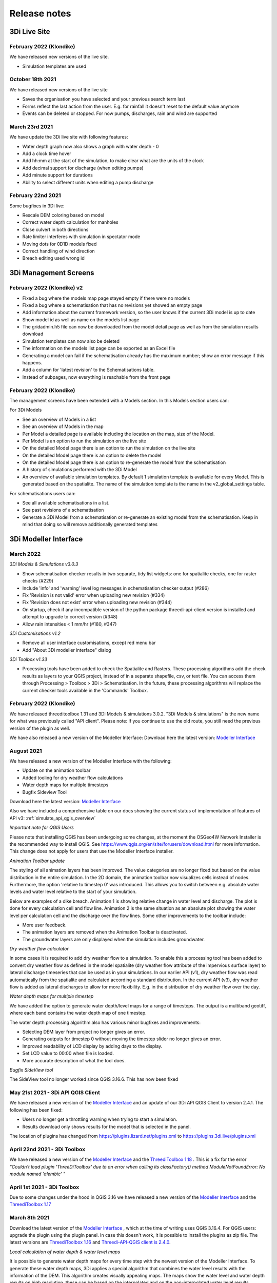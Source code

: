 Release notes
=============

.. _release_notes_LS:

3Di Live Site 
--------------

February 2022 (Klondike)
^^^^^^^^^^^^^^^^^^^^^^^^^^

We have released new versions of the live site. 

- Simulation templates are used

October 18th 2021
^^^^^^^^^^^^^^^^^

We have released new versions of the live site

- Saves the organisation you have selected and your previous search term last
- Forms reflect the last action from the user. E.g. for rainfall it doesn't reset to the default value anymore
- Events can be deleted or stopped. For now pumps, discharges, rain and wind are supported

March 23rd 2021
^^^^^^^^^^^^^^^^

We have update the 3Di live site with following features:

- Water depth graph now also shows a graph with water depth - 0
- Add a clock time hover
- Add hh:mm at the start of the simulation, to make clear what are the units of the clock
- Add decimal support for discharge (when editing pumps)
- Add minute support for durations
- Ability to select different units when editing a pump discharge

February 22nd 2021
^^^^^^^^^^^^^^^^^^^^

Some bugfixes in 3Di live:

- Rescale DEM coloring based on model
- Correct water depth calculation for manholes
- Close culvert in both directions
- Rate limiter interferes with simulation in spectator mode
- Moving dots for 0D1D models fixed
- Correct handling of wind direction
- Breach editing used wrong id


.. _release_notes_MS:

3Di Management Screens
----------------------

February 2022 (Klondike) v2
^^^^^^^^^^^^^^^^^^^^^^^^^^^^

-	Fixed a bug where the models map page stayed empty if there were no models
-	Fixed a bug where a schematisation that has no revisions yet showed an empty page
-	Add information about the current framework version, so the user knows if the current 3Di model is up to date
-	Show model id as well as name on the models list page
-	The gridadmin.h5 file can now be downloaded from the model detail page as well as from the simulation results download
-	Simulation templates can now also be deleted
-	The information on the models list page can be exported as an Excel file
-	Generating a model can fail if the schematisation already has the maximum number; show an error message if this happens.
-	Add a column for 'latest revision' to the Schematisations table.
-	Instead of subpages, now everything is reachable from the front page


February 2022 (Klondike)
^^^^^^^^^^^^^^^^^^^^^^^^^^

The management screens have been extended with a Models section. In this Models section users can:

For 3Di Models

- See an overview of Models in a list 
- See an overview of Models in the map 
- Per Model a detailed page is available including the location on the map, size of the Model. 
- Per Model is an option to run the simulation on the live site
- On the detailed Model page there is an option to run the simulation on the live site
- On the detailed Model page there is an option to delete the model
- On the detailed Model page there is an option to re-generate the model from the schematisation
- A history of simulations performed with the 3Di Model
- An overview of available simulation templates. By default 1 simulation template is available for every Model. This is generated based on the spatialite. The name of the simulation template is the name in the v2_global_settings table. 

For schematisations users can:

- See all available schematisations in a list. 
- See past revisions of a schematisation
- Generate a 3Di Model from a schematisation or re-generate an existing model from the schematisation. Keep in mind that doing so will remove additionally generated templates



.. _release_notes_MI:

3Di Modeller Interface 
----------------------

March 2022
^^^^^^^^^^^^

*3Di Models & Simulations v3.0.3*

- Show schematisation checker results in two separate, tidy list widgets: one for spatialite checks, one for raster checks (#229)
- Include 'info' and 'warning' level log messages in schematisation checker output (#286)
- Fix 'Revision is not valid' error when uploading new revision (#334)
- Fix 'Revision does not exist' error when uploading new revision (#344)
- On startup, check if any incompatible version of the python package threedi-api-client version is installed and attempt to upgrade to correct version (#348)
- Allow rain intensities < 1 mm/hr (#180, #347)

*3Di Customisations  v1.2*
 
-	Remove all user interface customisations, except red menu bar
-	Add "About 3Di modeller interface" dialog

*3Di Toolbox v1.33*

-	Processing tools have been added to check the Spatialite and Rasters. These processing algorithms add the check results as layers to your QGIS project, instead of in a separate shapefile, csv, or text file. You can access them through Processing > Toolbox > 3Di > Schematisation. In the future, these processing algorithms will replace the current checker tools available in the 'Commands' Toolbox.



February 2022 (Klondike)
^^^^^^^^^^^^^^^^^^^^^^^^^^

We have released threeditoolbox 1.31 and 3Di Models & simulations 3.0.2.
"3Di Models & simulations" is the new name for what was previously called "API client". 
Please note: If you continue to use the old route, you still need the previous version of the plugin as well. 

We have also released a new version of the Modeller Interface:
Download here the latest version: `Modeller Interface <https://docs.3di.live/modeller-interface-downloads/3DiModellerInterface-OSGeo4W-3.16.7-1-Setup-x86_64.exe>`_ 



August 2021
^^^^^^^^^^^^^

We have released a new version of the Modeller Interface with the following:

- Update on the animation toolbar
- Added tooling for dry weather flow calculations
- Water depth maps for multiple timesteps 
- Bugfix Sideview Tool

Download here the latest version: `Modeller Interface <https://docs.3di.live/modeller-interface-downloads/3DiModellerInterface-OSGeo4W-3.16.7-1-Setup-x86_64.exe>`_ 

Also we have included a comprehensive table on our docs showing the current status of implementation of features of API v3: :ref:`simulate_api_qgis_overview`

*Important note for QGIS Users*

Please note that installing QGIS has been undergoing some changes, at the moment the OSGeo4W Network Installer is the recommended way to install QGIS. See https://www.qgis.org/en/site/forusers/download.html for more information. This change does not apply for users that use the Modeller Interface installer.


*Animation Toolbar update*

The styling of all animation layers has been improved. The value categories are no longer fixed but based on the value distribution in the entire simulation. In the 2D domain, the animation toolbar now visualizes cells instead of nodes. Furthermore, the option 'relative to timestep 0' was introduced. This allows you to switch between e.g. absolute water levels and water level relative to the start of your simulation.
 
Below are examples of a dike breach. Animation 1 is showing relative change in water level and discharge. The plot is done for every calculation cell and flow line. Animation 2 is the same situation as an absolute plot showing the water level per calculation cell and the discharge over the flow lines.
Some other improvements to the toolbar include:

-	More user feedback.
-	The animation layers are removed when the Animation Toolbar is deactivated.
-	The groundwater layers are only displayed when the simulation includes groundwater.

*Dry weather flow calculator*

In some cases it is required to add dry weather flow to a simulation. To enable this a processing tool has been added to convert dry weather flow as defined in the model spatialite (dry weather flow attribute of the impervious surface layer) to lateral discharge timeseries that can be used as in your simulations.
In our earlier API (v1), dry weather flow was read automatically from the spatialite and calculated according a standard distribution.
In the current API (v3), dry weather flow is added as lateral discharges to allow for more flexibility. E.g. in the distribution of dry weather flow over the day.

*Water depth maps for multiple timestep*

We have added the option to generate water depth/level maps for a range of timesteps. The output is a multiband geotiff, where each band contains the water depth map of one timestep.
 
The water depth processing algorithm also has various minor bugfixes and improvements:

-	Selecting DEM layer from project no longer gives an error.
-	Generating outputs for timestep 0 without moving the timestep slider no longer gives an error.
-	Improved readability of LCD display by adding days to the display.
-	Set LCD value to 00:00 when file is loaded.
-	More accurate description of what the tool does.


*Bugfix SideView tool*
 
The SideView tool no longer worked since QGIS 3.16.6. This has now been fixed


May 21st 2021 - 3Di API QGIS Client
^^^^^^^^^^^^^^^^^^^^^^^^^^^^^^^^^^^^^^^

We have released a new version of the `Modeller Interface <https://docs.3di.live/modeller-interface-downloads/3DiModellerInterface-OSGeo4W-3.16.7-1-Setup-x86_64.exe>`_ and an update of our 3Di API QGIS Client to version 2.4.1. The following has been fixed:

- Users no longer get a throttling warning when trying to start a simulation. 
- Results download only shows results for the model that is selected in the panel.

The location of plugins has changed from https://plugins.lizard.net/plugins.xml to https://plugins.3di.live/plugins.xml

April 22nd 2021 - 3Di Toolbox
^^^^^^^^^^^^^^^^^^^^^^^^^^^^^^^^^^

We have released a new version of the `Modeller Interface <https://docs.3di.live/modeller-interface-downloads/3DiModellerInterface-OSGeo4W-3.16.4-1-Setup-x86_64.exe>`_ and the `ThreediToolbox 1.18 <https://plugins.lizard.net/ThreeDiToolbox.1.18.zip>`_ .
This is a fix for the error *"Couldn't load plugin 'ThreeDiToolbox' due to an error when calling its classFactory() method
ModuleNotFoundError: No module named 'alembic' "*

April 1st 2021 - 3Di Toolbox
^^^^^^^^^^^^^^^^^^^^^^^^^^^^^^^^
Due to some changes under the hood in QGIS 3.16 we have released a new version of the `Modeller Interface <https://docs.3di.live/modeller-interface-downloads/3DiModellerInterface-OSGeo4W-3.16.4-1-Setup-x86_64.exe>`_ and the `ThreediToolbox 1.17 <https://plugins.lizard.net/ThreeDiToolbox.1.17.zip>`_ 

March 8th 2021
^^^^^^^^^^^^^^^^

Download the latest version of the `Modeller Interface <https://docs.3di.live/modeller-interface-downloads/3DiModellerInterface-OSGeo4W-3.16.4-1-Setup-x86_64.exe>`_ , which at the time of writing uses QGIS 3.16.4. 
For QGIS users: upgrade the plugin using the plugin panel. In case this doesn't work, it is possible to install the plugins as zip file. The latest versions are `ThreediToolbox 1.16 <https://plugins.lizard.net/ThreeDiToolbox.1.16.1.zip>`_  and `Threedi-API-QGIS client is 2.4.0 <https://plugins.lizard.net/threedi_api_qgis_client.2.4.0.zip>`_. 


*Local calculation of water depth & water level maps*

It is possible to generate water depth maps for every time step with the newest version of the Modeller Interface. To generate these water depth maps, 3Di applies a special algorithm that combines the water level results with the information of the DEM. This algorithm creates visually appealing maps. The maps show the water level and water depth results on high resolution, these can be based on the interpolated and on the non-interpolated water level results.

A quick guide to generate water depth maps:

Processing ^^> Toolbox ^^> 3Di ^^> post-processed results ^^> water depth

Or check out our documentation: :ref:`waterdepthtool`


*Extended support for starting simulations using the Modeller Interface*

We have added the following support for starting simulations from the Modeller Interface:

- added support for wind. See our user manual: :ref:`simulate_api_qgis` or our technical documentation : :ref:`wind_effects`  for more information. 
- added option of tags. This can be used to tag a simulation with a project related tag. This way it is easier to organise simulations.
- added time-interpolation options for laterals 
- added the option for Netcdf upload for rain
- option to set base URL for the API (for use of 3Di in other countries)

The following bugs have been fixed:

- start time is now correctly used 
- search window for models is now case insensitive
- bug fix lateral file upload

*Bugfix in the ThreeDiToolbox*

- Fix import sufhyd coordinates swapped on newer gdal versions.


February 22nd 2021
^^^^^^^^^^^^^^^^^^^^^^

- We now support QGIS 3.16 for our toolbox

Download the latest version of the :ref:`qgisplugin`

Please not that the Modeller Interface is not yet upgraded to QGIS 3.16, we will do so when the QGIS repo's are updated.

For QGIS users: upgrade the plugin using the plugin panel.


*3Di Modeller Interface styling improvements*

Based on your feedback we have improved the styling of the schematizations in the Modeller Interface. Not only that, we now have support for multiple stylings! Check out the video to see how it works. 

The improvements are:

- For weirs, orifices and culverts, the styling now indicates when flow in one or both directions is impossible (discharge coefficient - 0)
- Grid refinement styling now indicates the refinement level
- Multiple stylings are added next to the default. Switching to these stylings allows you to visualize flow direction, code, id, storage area, bank level, reference level, invert level, crest level, diameters and dimensions, min/max of timeseries, and pump capacity. How it works is explained in the docs: :ref:`multiplestyles`

*Schematization checker improvements*

We are constantly working on improving the 3Di experience. Based on user experience analysis we have added the following checks to the schematization checker:

- Add check ConnectionNodesDistance which ensure all connection_nodes have a minimum distance between each other.
- Set the geometry of the following tables as required: impervious_surface, obstacle, cross_section_location, connection_nodes, grid_refinement, surface, 2d_boundary_conditions and 2d_lateral.
- Add check for open cross-section when NumericalSettings. use_of_nested_newton is turned off.
- Add checks to ensure some of the fields in numerical settings are larger than 0.
- Add check to ensure an isolated pipe always has a storage area.
- Add check to see if a connection_node is connected to an artifact (pipe/channel/culvert/weir/pumpstation/orifice).

*Bugfixes in 3Di Modeller Interface*

- Fixed h5py error, it is now possible to use the 3Di toolbox on QGIS 3.10.12
- Fixed x-axis bug in the water balance tool


.. _release_notes_api:

3Di API
----------


February 2022 
^^^^^^^^^^^^^^^^

2.17.4 (2022-02-23)
- Bugfix in embedded (connection) node in lateral files processing

2.17.3 (2022-02-22)
- Make sure threedimodel workers receive tasks only once.
- Include threedimodels which are being validated in max amount of threedimodels check for schematisation.
- Support embedded (connection) nodes in laterals files and other API resources.

2.17.2 (2022-02-16)
- Bumped threedi-tables to 1.2.6
- Bumped threedigrid to 1.1.14, geometry filtering bugfix.
- All boundaries conditions in a file need to have the same timesteps.
- Bugfix: simulations need either duration or end_datetime
- Fixed uploading revision rasters with md5sum (deduplication) in case the other raster has a different type.
- Improve speed of user_organisation_roles queries.
- Allow threedimodel filtering on revision__schematisation__id.
- Maximum number active model check no longer takes non valid models into account.


February 2022 (Klondike)
^^^^^^^^^^^^^^^^^^^^^^^^^^

**General**

- Reordering of nodes and lines: the order and ids of the calculation nodes and flowlines will be different.

- Reprojection of 1D objects: the EPSG database that is used when reprojecting spatialite geometries to the model projection was upgraded from version 7.9 to 10.041. Due to improvements in the projection definitions, this may result in effects due to geometries that are displaced relative to the DEM (and correspondingly the 2D grid), for example 1D-2D lines or grid refinements. Note that in all cases no correction grids (e.g. RDNAPTRANS) or date-dependent datum shifts (e.g. ETRS89 to WGS84) are applied. Versions corresponding to EPSG database 7.9: PROJ4 4.8.0, August 2011 Versions corresponding to EPSG database 10.041: PROJ4 8.2.1, Dec 2021


**Channels, pipes and culverts**

- 1D initial waterlevels on channels/pipes/culvert nodes are now (linearly) interpolated between connection nodes.

- The volume of an embedded channel/pipe/culvert (that is added to the 2D nodes in which they are embedded) now stems precisely from the part of the channel/pipe/culvert that is inside the 2D cell. Previously, this was not the case.

- If the direction of a channel/pipe/culvert geometry is reversed compared to the “connection_node_start” and “connection_node_end”, then this is now fixed automatically.

- The calculation type of culverts is not ignored anymore.

- For calculation nodes on channels with connected calculation type, the cross section will be used until the surface level of the DEM. This will give differences for channels with connected calculation type in case the cross section is below the surface level.


**Cross section definitions**

- A new “closed rectangle” (type 0) cross section definition is available. This definition requires both width and height.

- For tabulated cross section definitions, the input is validated more strictly. Previously, a wrong input (e.g. using a comma as separator between numbers) resulted in the table only receiving one value.


**2D initial waterlevels**

- The no data value in 2D initial waterlevels is now excluded while taking the min, max, or mean. This means that cells with partial data now receive a water level whereas in the old route they did not.


**Obstacles / Levees**

- The algorithm with which 2D flowlines are assigned to obstacles/levees is changed. Now, every flowline that intersects the obstacle/levee is assigned to it.

- Also levee/obstacle geometries can be drawn outside the DEM area, which was previously not possible. 


**2D boundary conditions**

- The constraints on 2D boundary conditions have become less strict. Every border cell can now get a boundary condition. It is required however that the border cells of a single boundary condition form one horizontal or vertical edge. The boundary condition does not need to be precisely at the cell edge anymore. Also it is not required anymore to adjust the DEM to precisely align to the border cells; if there is no DEM data at the outer cell edge, the DEM data will be extrapolated.


**Gridadmin / Results NetCDF**

- The gridadmin.h5 and results_3di.nc file now uses NaN (not-a-number) instead of -9999 for missing values in float columns. Integer type columns still have –9999 to denote “missing”.


January 31st 2022 (Klondike)
^^^^^^^^^^^^^^^^^^^^^^^^^^^^^

The following endpoints have been added to the API:

- Upload Schematisations
- Download Schematisations 
- Create 3Di Models from a Schematisation
- Create Simulation Templates

Technical details: 

**Filters:**

- Added threedimodel__revision__id filter on simulations.
- Added threedimodel__id filter to simulations endpoint.
- Renamed revision_id filter on threedimodels endpoint to revision__id.
- Added filter on /threedimodels/ for organisation unique_id. 
- Tags in filter now support icontains lookups. 

**Ordering:**

- Added simulation name, simulation type, threedimodel name, schematisation name, started, total_time, and simulation username ordering options to Usage. 
- Added simulation name, simulation status, threedimodel id, threedimodel name, simulation username, simulation active_status filter options to Usage. 

**OpenAPI changes:**

- Changed swagger definition for LineString to array containing 2 arrays of 2 numbers. 
- Added min_started and max_started to Usage serializer. 
- Changed openapi tags field definition to become equivalent of Python List[str].
- Added mandatory longitude, latitude order for coordinates at all relevant places in openapi/swagger docs.

**Threedicore:**

- Updated to 2.2.3. 

**Boundary conditions:**

- Boundary conditions: new format validation and docs.
- Sort new-style boundary condition files by type and id.

**DWF:**

- Periodic ("daily" only for now) file lateral support. Intended for dry weather flow.

**Results files:**

- Keep simulation log files (disable automatic cleanup)

**Debugging:**

- Enable simulation DEBUG level logging by either providing automatic-test or debugmode as tag.

**Lizard raster rain:**

- Adjust timeout of Lizard raster rain requests to 120 sec.
- Bugfix: Lizard raster rain with interval >= 1 day(s) where not processed correctly.

**Bugfixes:**

- Bugfix: added missing permissions for local rain endpoints and deleting physical/timestep/numerical settings.
- Fixed bug in threedimodels levees geojson download.
- Fixed websocket issue for raster-edit update and delete events 

**1D initial waterlevels:**

- Enabled management of initial_waterlevel and initial_groundwater_level model rasters for default users. 
-  Added 'dimension' field (default: 'two_d', optional new value: 'one_d') to threedimodels/{pk}/initial_waterlevels. 
- Added simulations/{simulation_pk}/initial/1d_water_level/file resource to refer to initial_waterlevels with dimension = 'one_d'. 
- A POST on simulations/{simulation_pk}/initial/1d_water_level/predefined now also creates a simulations/{simulation_pk}/initial/file resource. The scheduler ignores the /predefined one if the /file resource exists.


December 13th 2021  (hotfix)
^^^^^^^^^^^^^^^^^^^^^^^^^^^^^^^^^^^^^^^^^

We have released the following hotfixes:

1. Fix for cross-sectional area in case of breaches
2. Fix in breach computations in case of time step plus

November 24th 2021 (hotfix)
^^^^^^^^^^^^^^^^^^^^^^^^^^^^^^^^^^^^^^^^^

We have released the following hotfixes:

1. Writing correct value to Mesh2DFace_zcc variable in the NetCDF
2. Convert infiltration values to m/s for dem_edit input


October 18th 2021
^^^^^^^^^^^^^^^^^

We have released the API V3

After this release, we stop to support API v1. Do you still need access to API v1? Please contact our servicedesk.

*New Features*

- Added structure controls file (bulk) upload.
- Added extra fields, filtering and sorting options on statuses endpoint

*Improvements*

- Decreased SQL query count of files and threedimodels endpoints.
- Simulation can only be created by an organisation with a valid contract.
- API version v3.0 renamed from to v3. Version v3.0 still works for backwards compatibilty.

*Bugfixes*

- Removed 5 min timed-out when uploading result files.
- Set simulation state to finished after pause timeout. 
- File endpoint max pagination size is now 250, like rest of the API endpoints.
- Boundary conditions interpolation 
- Added convergence_eps to Simulation settings
- Properly set file status after upload_processor crash.
- Gracefully handle invalid "spatial_ref" in default NetCDF.
- TMS min/max values where incorrect if the raster contained np.nan values.
- Fix versions in browsable API hyperlinks.
- Fix versions in browsable API hyperlinks.
- Disable throttling on /health/ endpoint.
- Fix authorization for objects that derive their ownership through schematisation objects (threedimodels resource and childs, threedimodel fields, initial_waterlevel field).
- Solve N+1 query issue for threedimodels with schematisation revisions.
- Results.basic field in Lizard postprocessing API is now correct.
- Levees geojson generation problem fixed due to incorrect dtype
- Simulation filtering on status endpoint is no longer possible
- Ordering of Lizard postprocessing statuses

June 25th 2021 Hotfix
^^^^^^^^^^^^^^^^^^^^^

We have released the following hotfixes:

1. fix for errors with initial waterlevels (2D only model / Embedded problems)
2. fix for edge cases regenradar concerning the 2D extent and the 0D extent

June 14th 2021 
^^^^^^^^^^^^^^

We have released the following:

- Simulation settings endpoint 

This settings endpoint contains 4 different type of settings:

- numerical
- physical
- timestep
- aggregation

Using this settings endpoint overrules the settings that are uploaded with the spatialite. Currently this option is only available via our API. For more information on usage please check the `swagger pages <https://api.staging.3di.live/v3/swagger>`_ 

For users using dry weather flow in urban sewerage systems please note that there is a difference between API v1 and v3 how inflow from dry weather flow is being handled. Please check our :ref:`simulate_api_qgis` section for more information.

April 11th 2021
^^^^^^^^^^^^^^^^

We have the following release announcements:
- API v3 now has support for leakage

March 8th 2021 
^^^^^^^^^^^^^^^^

Extended API v3 with boundary conditions & bug fixing

*General*

- Remove folders in the logging zip-file
- Changed precision of float to 6 decimals for initial water levels in 1D model domain
- Now support for boundary conditions in the API
- Enabled time-interpolation for all events (forcings) in the API

*More technical details*

- Upgraded threedicore to 2.0.16
- Added additional threedimodel file validation. That is, if the threedimodel files are missing or the table_admin_file size exceeds the SIMULATION_DOCKER_MEMORY setting, a validation error will be raised and the resource will be set to disabled.
- Add details for the user for why a scheduler event-worker failed.
- Fix for the bug where shutdown_simulation is not awaited when the event-worker has failed. This caused the failed simulation to hang until the Timeouts. WORKERS.value (2 minutes) has passed.
- Various smaller fixes to avoid validating a grid event twice (closes #853).
- The event worker now converts exceptions properly to strings.
- The events.models.Simulation object expects the sim_uid as str not int.
- Added usage statistics endpoint and usage filters (including a simulation type filter ("live"/"api").
- Using django's get_valid_filename() method in combination with Path().name to avoid users posting special characters in file names.



.. _computational_core_3di_releases:

3Di computational core releases
-------------------------------

February 2022 
^^^^^^^^^^^^^^^^

2.17.4 (2022-02-23)
- Bugfix in embedded (connection) node in lateral files processing

2.17.3 (2022-02-22)
- Make sure threedimodel workers receive tasks only once.
- Include threedimodels which are being validated in max amount of threedimodels check for schematisation.
- Support embedded (connection) nodes in laterals files and other API resources.

2.17.2 (2022-02-16)
- Bumped threedi-tables to 1.2.6
- Bumped threedigrid to 1.1.14, geometry filtering bugfix.
- All boundaries conditions in a file need to have the same timesteps.
- Bugfix: simulations need either duration or end_datetime
- Fixed uploading revision rasters with md5sum (deduplication) in case the other raster has a different type.
- Improve speed of user_organisation_roles queries.
- Allow threedimodel filtering on revision__schematisation__id.
- Maximum number active model check no longer takes non valid models into account.



January 31st 2022 (Klondike)
^^^^^^^^^^^^^^^^^^^^^^^^^^^^^


This release contains a big change in 3Di model creation. The Grid and Table builder have been rewritten from the ground up. 

**Breaking changes**

- Previously, 3Di models were created from repositories in models.lizard.net, by inpy. The new 3Di models are created from schematisations in the 3Di API, by POSTing to the "create_threedimodel" API endpoint. Because of a new Grid generation. Node ids can differ from old versions of a threedimodel. 

**General**

- CRS transformation (reprojection): transformations from the native spatialite projection (WGS84) to the model projection is now done using the PROJ4 library version 8.2.0 instead of version 4.8. Expect slight changes in coordinates if you use CRS definitions that received updates in the past years (Dutch “rijksdriehoek”, British national grid). 
- Quadtree creation (2D Cells) 
- The behavior around refinements is altered slightly. Grid cell sizes at edges can differ slightly. 

**Channels, pipes and culverts**

- The order of the coordinates in a channel or culvert linestring does not matter anymore. Previously, in case that the geometry was reversed (the first coordinate in the linestring coincides with the “connection_node_end” and vice versa), makegrid connected the “connection_node_end” to the wrong side of the channel. 
- 1D initial waterlevels on channels/pipes/culvert nodes are now (linearly) interpolated between connection nodes. 
- The volume of an embedded channel/pipe/culvert (that is added to the 2D nodes in which they are embedded) now stems precisely from the part of the channel/pipe/culvert that is inside the 2D cell. Previously, this was not the case. 

**Cross section definitions**

- A new “closed rectangle” (type 0) cross section definition is available. This definition requires both width and height. 
- For tabulated cross section definitions, the input is validated more strictly. Previously, a wrong input (e.g. using a comma as separator between numbers) resulted in the table only receiving one value. 

**Obstacles / Levees**

- The algorithm with which 2D flowlines are assigned to obstacles/levees is changed. Now, every flowline that intersects the obstacle/levee is assigned to it. 
- Also levee/obstacle geometries can be drawn outside the DEM area, which was previously not possible. 

**2D boundary conditions**

- The constraints on 2D boundary conditions have become less strict. It is required that the 2D boundary condition intersects a horizontal or vertical string of cells. If there is no DEM data at the outer cell edge, the DEM data will be extrapolated to compute the cross sectional area of the boundary flow line. 

**Gridadmin**

- The gridadmin file now uses NaN (not-a-number) instead of -9999 for missing values in float columns. Integer type columns still have –9999 to denote “missing”. 
- The following datasets were added for nodes: code, dmax, s1d, embedded_in, boundary_type, has_dem_averaged 
- A group "nodes_embedded” was added. 
- The following datasets were added for lines: s1d, ds1d, dpumax, flod, flou, cross1, cross2, cross_weight 
- The following values were removed from meta: ijmax, imax, jap1d, jmax, levnms, lgrmin, linall, lintot, n2dall, nodall, nodobc, nodtot. 
- The “prepared” attributes were removed. 
- The following datasets were removed from pumps: nodp1d, p1dtyp. The datasets code and upper_stop_level were added. 
- A group “cross_sections” was added. 
- The following datasets were removed from breaches: llev, kcu, seq_ids. 
- The group “surface” was added if the model contains 0D (surfaces/impervious surfaces) 


October 18th 2021
^^^^^^^^^^^^^^^^^

We have released a new version of the computational core.

- There is an improved version to compute flow through a breach. The new formula is 2D-grid-size independent and allows sensitivity studies to be conducted based on the discharge. In most cases, your discharge results will remain roughly the same. Also, the discharge becomes tunable, to offer an easy sensitivity option. It also allows you to get back your previous results.
 
Bugfixes:

- Fixed the computation of the breach width. Especially, the initial growth was underestimated in case the time to reach the maximum breach depth was large.
- Fixed a small bug in the raster edits. This fixed also the option to perform rsater edits in computational cells having only 4 subgrid cells.
- Fix for broad weir formulation for the critical conditions

March 8th 2021
^^^^^^^^^^^^^^

In short the following fixes are included in the calculation core:
- Fix for long crested weir; new routine that does not request an extra computational node. 
- Fix for short crested weir; Fix to determine super- from sub-critical regime. 
- Fix for weirs for negative subcritical flows 
- Fix for 1D coordinates in netcdf file: The z-coordinates of the boundary points, are now set correctly in the netcdf
- Fix for initial conditions in netcdf file: In case of 1D-2D models, some variables, like the wet-surface areas of a computational node, the wrong value was written in the results netcdf at the start of the simulation. 

Long crested weirs: The formulation of the long crested weir has been replaced by a new one. This new version is based on the law of Bernouilli instead of an alternative implementation of the advective terms for a regular 1D element. The flow over the weir is an accurate computation of the flow under ideal circumstances, but the new formulation does not require an extra computational node and has proven to be more stable under varying flow conditions.

Short crested weirs: Flow over a weir knows three different stages: sub-, supercritical and critical flow.  Under super-critical flow conditions, the formulation remains the same. We fixed the formulation under sub-critical flow conditions and in strong varying flow conditions.  The biggest change in discharge behaviour is expected for weirs that flow in negative direction. Moreover, the time dependency of the flow over the weir has been adjusted. This has no effect on stationary flow, but has a slightly improved stabilizing effect on the flow under changing flow conditions. 


.. _general_3di_releases:

3Di general releases
--------------------

January 31st 2022 (Klondike)
^^^^^^^^^^^^^^^^^^^^^^^^^^^^

On Januari 31st we have released the backend for the Klondike release. In this release we introduce a brand new route to process schematisations into 3Di models. This will replace the process known as 'inpy'. 
For users that have not been migrated yet, this will not have effect on their work process. 3Di Models will simulate as before. 

The migration will be rolled out gradually, users will be contacted for this. The management screens are available for all users right away, but keep in mind that the new features mostly work on migrated schematisations and 3Di Models. 
Contact our servicedesk if you have any questions regarding migration. 

We use the following definitions:

- Simulation templates
- Schematisations
- 3Di Models

**Simulation templates**

Simulations can be started up using a simulation template. A simulation template can be seen as a pre-defined setup of a simulation. It can contain:

- initial water level rasters
- control structures
- dry weather flow patterns
- lateral inflow
- time series of boundary conditions
- simulation settings (Aggregation settings, Numerical settings*, Physical Settings*, Time step settings*)

\*\ These settings are required


**Numerical Settings**

- pump_implicit_ratio: 0,
- cfl_strictness_factor_1d: 0,
- cfl_strictness_factor_2d: 0,
- convergence_cg: 0,
- flow_direction_threshold: 0,
- friction_shallow_water_depth_correction: 0,
- general_numerical_threshold: 0,
- time_integration_method: 0,
- limiter_waterlevel_gradient_1d: 0,
- limiter_waterlevel_gradient_2d: 0,
- limiter_slope_crossectional_area_2d: 0,
- limiter_slope_friction_2d: 0,
- max_non_linear_newton_iterations: 0,
- max_degree_gauss_seidel: 0,
- min_friction_velocity: 0,
- min_surface_area: 0,
- use_preconditioner_cg: 0,
- preissmann_slot: 0,
- limiter_slope_thin_water_layer: 0,
- use_of_cg: 0,
- use_nested_newton: true,
- flooding_threshold: 0

**Physical Settings**

- use_advection_1d: 0,
- use_advection_2d: 0

**Time step settings**

- time_step: 0,
- min_time_step: 0,
- max_time_step: 0,
- use_time_step_stretch: true,
- output_time_step: 0

**Initial Water**

- initial_groundwater (file / global setting)
- initial_waterlevels (file / global setting)
- saved state


**Schematisation**

A schematisation contains:

General rasters: 

-	dem_file
-	frict_coef_file
-	interception_file

Simple infiltration rasters:

-	infiltration_rate_file
-	max_infiltration_capacity_file

Interflow rasters:

-	hydraulic_conductivity_file
-	porosity_file

Ground water rasters

-	equilibrium_infiltration_rate_file
-	groundwater_hydro_connectivity_file
-	groundwater_impervious_layer_level_file
-	infiltration_decay_period_file
-	initial_infiltration_rate_file
-	leakage_file
-	phreatic_storage_capacity_file

1D elements:

-	channels
-	pipes
-	manholes
-	connection nodes
-	structures:
	-	weirs
	-	culverts
	-	orifices
	-	pumps
-	location (node id) & type (e.g. water level / discharge / etc) of boundary conditions 
-	dem averaging
-	impervious surfaces & mapping
-	surfaces
-	dem refinement 
-	cross section locations 
-	levees & obstacles

GridSettings

-	use_2d: bool
-	use_1d_flow: bool
-	use_2d_flow: bool
-	grid_space: float
-	dist_calc_points: float
-	kmax: int
-	embedded_cutoff_threshold: float = 0.05
-	max_angle_1d_advection: float = 90.0

TableSettings 

-	table_step_size: float
-	frict_coef: float
-	frict_coef_type: InitializationType
-	frict_type: int = 4
-	interception_global: Optional[float] = None
-	interception_type: Optional[InitializationType] = None
-	table_step_size_1d: float = None 
-	table_step_size_volume_2d: float = None 



**3Di Model**

A 3Di Model is generated from a schematisation. The generation takes the grid & table settings from the spatialite and processess the schematisation into a 3Di Model. 


**3Di Management Screens**

The management screens have been extended with a Models section. In this Models section users can:

For 3Di Models

- See an overview of Models in a list 
- See an overview of Models in the map 
- Per Model a detailed page is available including the location on the map, size of the Model. 
- Per Model is an option to run the simulation on the live site
- On the detailed Model page there is an option to run the simulation on the live site
- On the detailed Model page there is an option to delete the model
- On the detailed Model page there is an option to re-generate the model from the schematisation
- A history of simulations performed with the 3Di Model
- An overview of available simulation templates. By default 1 simulation template is available for every Model. This is generated based on the spatialite. The name of the simulation template is the name in the v2_global_settings table. 

For schematisations users can:

- See all available schematisations in a list. 
- See past revisions of a schematisation
- Generate a 3Di Model from a schematisation or re-generate an existing model from the schematisation. Keep in mind that doing so will remove additionally generated templates




March 23rd 2021
^^^^^^^^^^^^^^^^

3Di is expanding! We are proud to announce that due to international recognition we are expanding the capacity of 3Di:

- The first stage of setting up our second calculation center in Taiwan is finished. Organizations that prefer this center can connect to 3Di via `3di.tw <https://www.3di.tw>`_.  
- To cope with increasing demand for calculations the capacity of our main calculation center has been upgraded


*3Di available for scientific researchers*

Interested to use 3Di in your research? We are proud to announce that we now supply free licenses for scientific researchers.
Contact us via info@3diwatermanagement.com when you're interested. 

March 8th 2021
^^^^^^^^^^^^^^

*Update land use map for the calculation of damage estimations*

For usage in The Netherlands only:

We have updated the land use map that is being used for the calculation of damage estimations. This to ensure tunnels are placed under a road. 

Source date & time

- BAG: 2019-05-09
- BGT: 2019-05-09
- BRP: 2019-05-15
- NWB: 2019-05-01
- Top10NL: 2018-07-16

The map can be viewed here: stowa.lizard.net